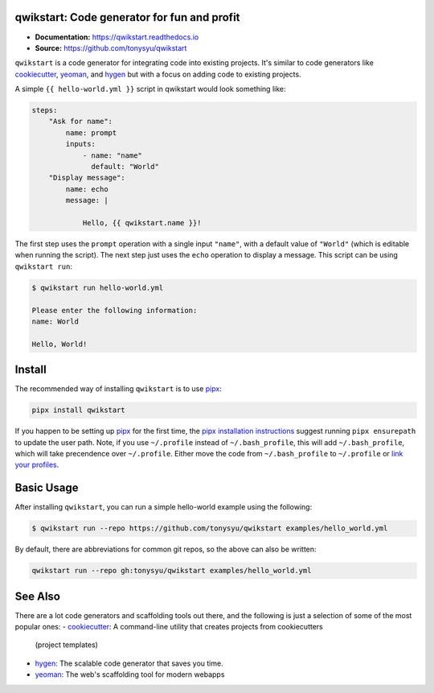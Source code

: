 qwikstart: Code generator for fun and profit
============================================

.. default-role:: literal

.. image:: https://img.shields.io/badge/License-BSD%203--Clause-blue.svg
   :target: https://github.com/tonysyu/qwikstart/blob/master/LICENSE

.. image:: https://travis-ci.com/tonysyu/qwikstart.svg?branch=master
   :target: https://travis-ci.com/tonysyu/qwikstart

.. image:: https://codecov.io/gh/tonysyu/qwikstart/branch/master/graph/badge.svg
   :target: https://codecov.io/gh/tonysyu/qwikstart

.. image:: https://readthedocs.org/projects/qwikstart/badge/
   :target: https://qwikstart.readthedocs.io


- **Documentation:** https://qwikstart.readthedocs.io
- **Source:** https://github.com/tonysyu/qwikstart

`qwikstart` is a code generator for integrating code into existing projects. It's
similar to code generators like cookiecutter_, yeoman_, and hygen_ but with a focus on
adding code to existing projects.

A simple `{{ hello-world.yml }}` script in qwikstart would look something like:

.. code-block:: yaml

    steps:
        "Ask for name":
            name: prompt
            inputs:
                - name: "name"
                  default: "World"
        "Display message":
            name: echo
            message: |

                Hello, {{ qwikstart.name }}!

The first step uses the `prompt` operation with a single input `"name"`, with a default
value of `"World"` (which is editable when running the script). The next step just uses
the `echo` operation to display a message. This script can be using `qwikstart run`:

.. code-block:: bash

    $ qwikstart run hello-world.yml

    Please enter the following information:
    name: World

    Hello, World!

Install
=======

The recommended way of installing `qwikstart` is to use pipx_:

.. code-block:: bash

    pipx install qwikstart

If you happen to be setting up pipx_ for the first time, the
`pipx installation instructions`_ suggest running `pipx ensurepath` to update
the user path. Note, if you use `~/.profile` instead of `~/.bash_profile`,
this will add `~/.bash_profile`, which will take precendence over `~/.profile`.
Either move the code from `~/.bash_profile` to `~/.profile` or
`link your profiles <https://superuser.com/a/789465>`_.

.. _pipx: https://pypi.org/project/pipx/
.. _pipx installation instructions:
    https://pipxproject.github.io/pipx/installation/


Basic Usage
===========

After installing `qwikstart`, you can run a simple hello-world example using the
following:

.. code-block:: bash

    $ qwikstart run --repo https://github.com/tonysyu/qwikstart examples/hello_world.yml


By default, there are abbreviations for common git repos, so the above can also be
written:

.. code-block:: bash

    qwikstart run --repo gh:tonysyu/qwikstart examples/hello_world.yml


See Also
========

There are a lot code generators and scaffolding tools out there, and the following is
just a selection of some of the most popular ones:
- cookiecutter_: A command-line utility that creates projects from cookiecutters
  (project templates)
- hygen_: The scalable code generator that saves you time.
- yeoman_: The web's scaffolding tool for modern webapps

.. _hygen: https://www.hygen.io/
.. _cookiecutter: https://cookiecutter.readthedocs.io/
.. _yeoman: https://yeoman.io/
